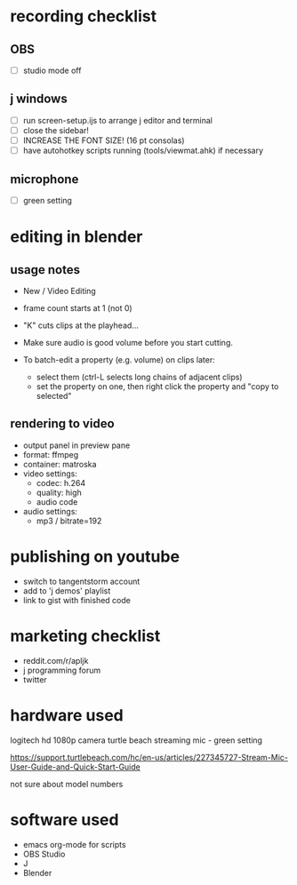 
* recording checklist
** OBS
- [ ] studio mode off
** j windows
- [ ] run screen-setup.ijs to arrange j editor and terminal
- [ ] close the sidebar!
- [ ] INCREASE THE FONT SIZE! (16 pt consolas)
- [ ] have autohotkey scripts running (tools/viewmat.ahk) if necessary
** microphone
- [ ] green setting


* editing in blender
** usage notes
- New / Video Editing

- frame count starts at 1 (not 0)

- "K" cuts clips at the playhead...
- Make sure audio is good volume before you start cutting.
- To batch-edit a property (e.g. volume) on clips later:
  - select them (ctrl-L selects long chains of adjacent clips)
  - set the property on one, then right click the property and "copy to selected"

** rendering to video
- output panel in preview pane
- format: ffmpeg
- container: matroska
- video settings:
  - codec: h.264
  - quality: high
  - audio code
- audio settings:
  - mp3 / bitrate=192


* publishing on youtube
- switch to tangentstorm account
- add to 'j demos' playlist
- link to gist with finished code

* marketing checklist
- reddit.com/r/apljk
- j programming forum
- twitter


* hardware used
logitech hd 1080p camera
turtle beach streaming mic - green setting

https://support.turtlebeach.com/hc/en-us/articles/227345727-Stream-Mic-User-Guide-and-Quick-Start-Guide

not sure about model numbers

* software used
- emacs org-mode for scripts
- OBS Studio
- J
- Blender
